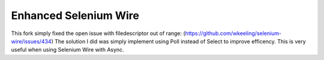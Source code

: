 Enhanced Selenium Wire 
=============

This fork simply fixed the open issue with filedescriptor out of range: (https://github.com/wkeeling/selenium-wire/issues/434)
The solution I did was simply implement using Poll instead of Select to improve efficency. This is very useful when using Selenium Wire with Async.
